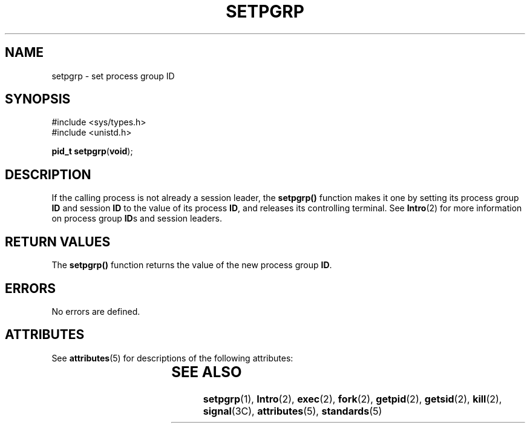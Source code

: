 '\" te
.\"  Copyright 1989 AT&T  Copyright (c) 2000, Sun Microsystems, Inc.  All Rights Reserved
.\" The contents of this file are subject to the terms of the Common Development and Distribution License (the "License").  You may not use this file except in compliance with the License.
.\" You can obtain a copy of the license at usr/src/OPENSOLARIS.LICENSE or http://www.opensolaris.org/os/licensing.  See the License for the specific language governing permissions and limitations under the License.
.\" When distributing Covered Code, include this CDDL HEADER in each file and include the License file at usr/src/OPENSOLARIS.LICENSE.  If applicable, add the following below this CDDL HEADER, with the fields enclosed by brackets "[]" replaced with your own identifying information: Portions Copyright [yyyy] [name of copyright owner]
.TH SETPGRP 2 "Jan 5, 2000"
.SH NAME
setpgrp \- set process group ID
.SH SYNOPSIS
.LP
.nf
#include <sys/types.h>
#include <unistd.h>

\fBpid_t\fR \fBsetpgrp\fR(\fBvoid\fR);
.fi

.SH DESCRIPTION
.sp
.LP
If the calling process is not already a session leader, the \fBsetpgrp()\fR
function makes it one by setting its process group \fBID\fR and session
\fBID\fR to the value of its process \fBID\fR, and releases its controlling
terminal. See \fBIntro\fR(2) for more information on process group \fBID\fRs
and session leaders.
.SH RETURN VALUES
.sp
.LP
The \fBsetpgrp()\fR function returns the value of the new process group
\fBID\fR.
.SH ERRORS
.sp
.LP
No errors are defined.
.SH ATTRIBUTES
.sp
.LP
See \fBattributes\fR(5) for descriptions of the following attributes:
.sp

.sp
.TS
box;
c | c
l | l .
ATTRIBUTE TYPE	ATTRIBUTE VALUE
_
Interface Stability	Standard
.TE

.SH SEE ALSO
.sp
.LP
\fBsetpgrp\fR(1), \fBIntro\fR(2), \fBexec\fR(2), \fBfork\fR(2),
\fBgetpid\fR(2), \fBgetsid\fR(2), \fBkill\fR(2), \fBsignal\fR(3C),
\fBattributes\fR(5), \fBstandards\fR(5)
